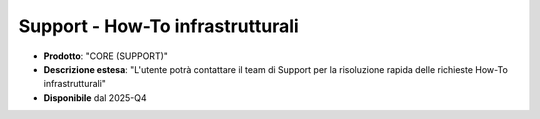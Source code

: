 
**Support - How-To infrastrutturali**
*************************************

- **Prodotto**: "CORE (SUPPORT)"

- **Descrizione estesa**: "L'utente potrà contattare il team di Support per la risoluzione rapida delle richieste How-To infrastrutturali"

- **Disponibile** dal 2025-Q4
